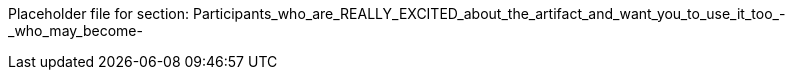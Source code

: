 Placeholder file for section: Participants_who_are_REALLY_EXCITED_about_the_artifact_and_want_you_to_use_it_too_-_who_may_become-
